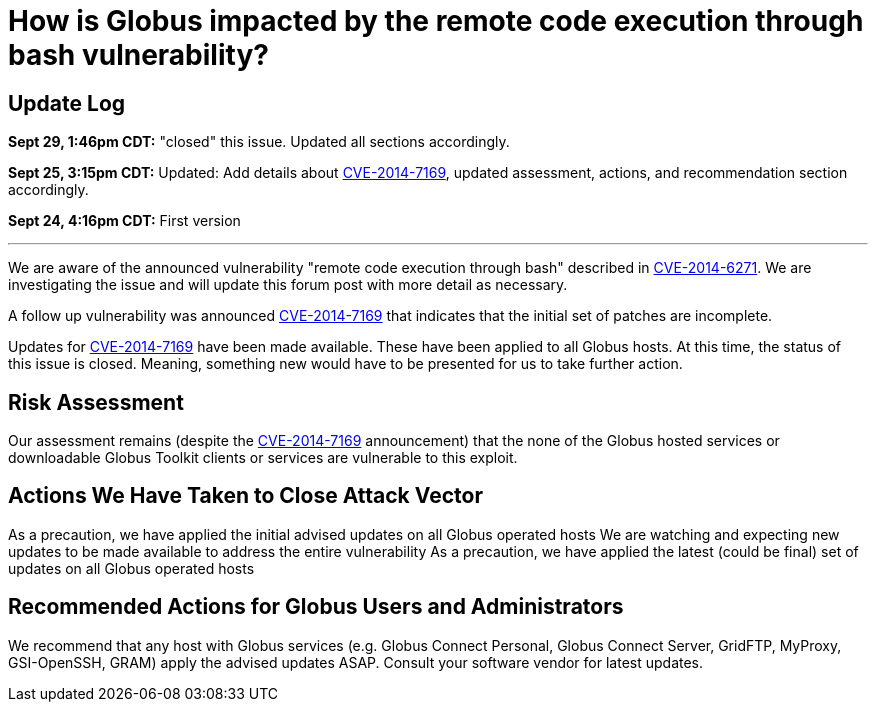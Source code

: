 = How is Globus impacted by the remote code execution through bash vulnerability?

== Update Log
*Sept 29, 1:46pm CDT:* "closed" this issue.  Updated all sections accordingly.

*Sept 25, 3:15pm CDT:* Updated: Add details about  link:http://web.nvd.nist.gov/view/vuln/detail?vulnId=CVE-2014-7169[CVE-2014-7169], updated assessment, actions, and recommendation section accordingly.

*Sept 24, 4:16pm CDT:* First version

'''
We are aware of the announced vulnerability "remote code execution through bash" described in link:http://seclists.org/oss-sec/2014/q3/649[CVE-2014-6271]. We are investigating the issue and will update this forum post with more detail as necessary.

A follow up vulnerability was announced link:http://web.nvd.nist.gov/view/vuln/detail?vulnId=CVE-2014-7169[CVE-2014-7169] that indicates that the initial set of patches are incomplete.

Updates for link:http://web.nvd.nist.gov/view/vuln/detail?vulnId=CVE-2014-7169[CVE-2014-7169] have been made available.  These have been applied to all Globus hosts.  At this time, the status of this issue is closed.  Meaning, something new would have to be presented for us to take further action.

== Risk Assessment
Our assessment remains (despite the link:http://web.nvd.nist.gov/view/vuln/detail?vulnId=CVE-2014-7169[CVE-2014-7169] announcement) that the none of the Globus hosted services or downloadable Globus Toolkit clients or services are vulnerable to this exploit.

== Actions We Have Taken to Close Attack Vector
As a precaution, we have applied the initial advised updates on all Globus operated hosts
We are watching and expecting new updates to be made available to address the entire vulnerability
As a precaution, we have applied the latest (could be final) set of updates on all Globus operated hosts

== Recommended Actions for Globus Users and Administrators
We recommend that any host with Globus services (e.g. Globus Connect Personal, Globus Connect Server, GridFTP, MyProxy, GSI-OpenSSH, GRAM) apply the advised updates ASAP.  Consult your software vendor for latest updates.